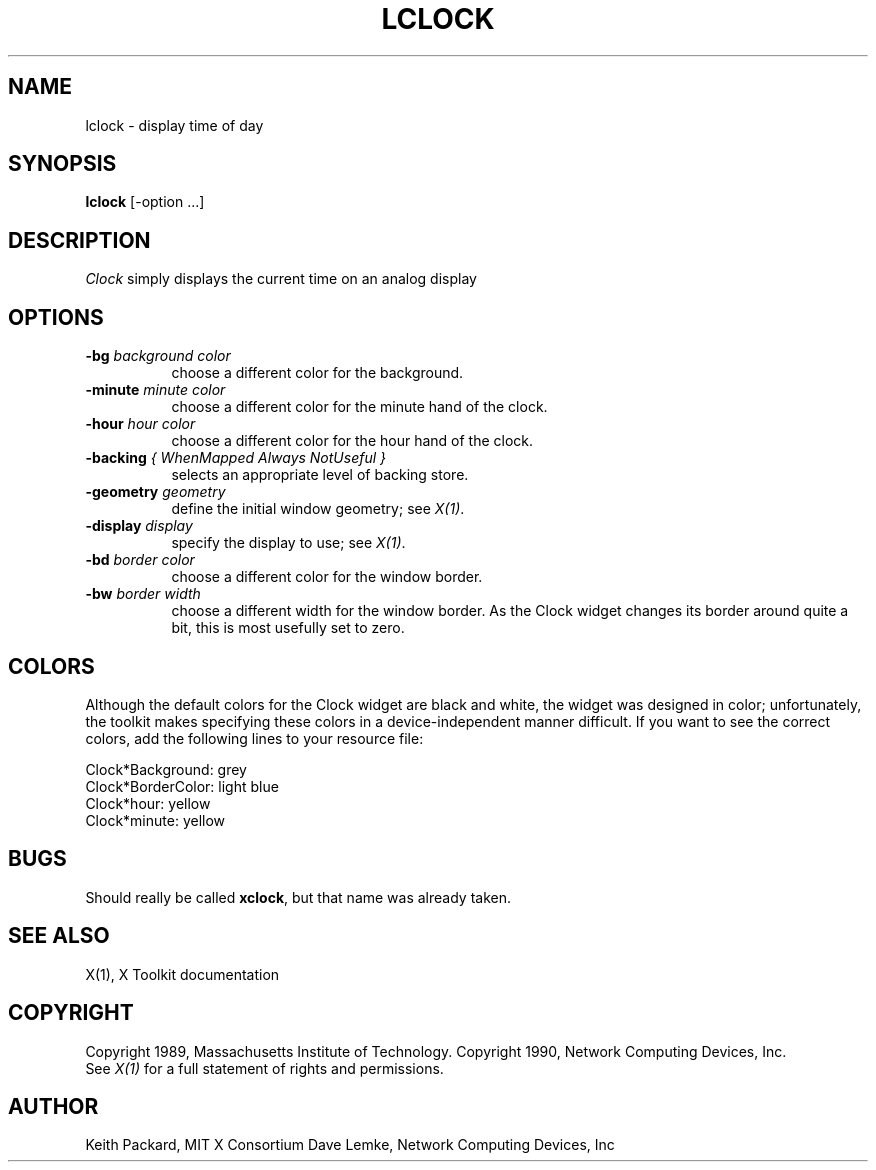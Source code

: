 .TH LCLOCK 1 "Release 4" "X Version 11"
.SH NAME
lclock \- display time of day
.SH SYNOPSIS
.B lclock
[-option ...]
.SH DESCRIPTION
.I Clock
simply displays the current time on an analog display
.SH OPTIONS
.TP 8
.B \-bg \fIbackground color\fB
choose a different color for the background.
.TP 8
.B \-minute \fIminute color\fB
choose a different color for the minute hand of the clock.
.TP 8
.B \-hour \fIhour color\fB
choose a different color for the hour hand of the clock.
.TP 8
.B \-backing \fI{ WhenMapped Always NotUseful }\fB
selects an appropriate level of backing store.
.TP 8
.B \-geometry \fIgeometry\fB
define the initial window geometry; see \fIX(1)\fP.
.TP 8
.B \-display \fIdisplay\fB
specify the display to use; see \fIX(1)\fP.
.TP 8
.B \-bd \fIborder color\fB
choose a different color for the window border.
.TP 8
.B \-bw \fIborder width\fB
choose a different width for the window border.  As the Clock widget changes
its border around quite a bit, this is most usefully set to zero.
.SH COLORS
Although the default colors for the Clock widget are black and white, the
widget was designed in color; unfortunately, the toolkit makes specifying
these colors in a device-independent manner difficult.  If you want to
see the correct colors, add the following lines to your resource file:
.sp 1
Clock*Background: grey
.br
Clock*BorderColor: light blue
.br
Clock*hour: yellow
.br
Clock*minute: yellow
.SH BUGS
Should really be called \fBxclock\fR, but that name was already taken.
.SH "SEE ALSO"
X(1), X Toolkit documentation
.SH COPYRIGHT
Copyright 1989, Massachusetts Institute of Technology.
Copyright 1990, Network Computing Devices, Inc.
.br
See \fIX(1)\fP for a full statement of rights and permissions.
.SH AUTHOR
Keith Packard, MIT X Consortium
Dave Lemke, Network Computing Devices, Inc
